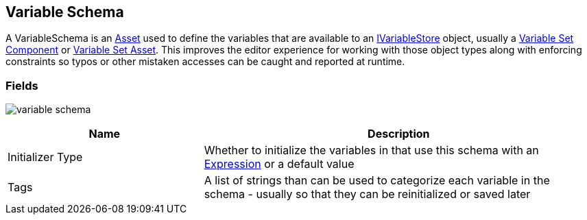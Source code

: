 [#manual/variable-schema]

## Variable Schema

A VariableSchema is an https://docs.unity3d.com/ScriptReference/ScriptableObject.html[Asset^] used to define the variables that are available to an <<reference/i-variable-store.html,IVariableStore>> object, usually a <<manual/variable-set-component.html,Variable Set Component>> or <<reference/variable-set-asset.html,Variable Set Asset>>. This improves the editor experience for working with those object types along with enforcing constraints so typos or other mistaken accesses can be caught and reported at runtime.

### Fields

image:variable-schema.png[]

[cols="1,2"]
|===
| Name	| Description

| Initializer Type	| Whether to initialize the variables in that use this schema with an <<reference/expression.html,Expression>> or a default value
| Tags	| A list of strings than can be used to categorize each variable in the schema - usually so that they can be reinitialized or saved later 
|===

ifdef::backend-multipage_html5[]
<<reference/variable-schema.html,Reference>>
endif::[]